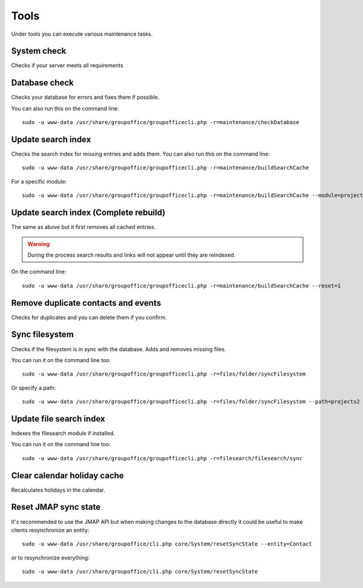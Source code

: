 Tools
=====

Under tools you can execute various maintenance tasks.

System check
------------
Checks if your server meets all requirements

Database check
--------------
Checks your database for errors and fixes them if possible.

You can also run this on the command line::

   sudo -u www-data /usr/share/groupoffice/groupofficecli.php -r=maintenance/checkDatabase

Update search index
-------------------

Checks the search index for missing entries and adds them.
You can also run this on the command line::

   sudo -u www-data /usr/share/groupoffice/groupofficecli.php -r=maintenance/buildSearchCache

For a specific module::

   sudo -u www-data /usr/share/groupoffice/groupofficecli.php -r=maintenance/buildSearchCache --module=projects2

Update search index (Complete rebuild)
--------------------------------------
The same as above but it first removes all cached entries.

.. warning:: During the process search results and links will not appear until they are reindexed.

On the command line::

   sudo -u www-data /usr/share/groupoffice/groupofficecli.php -r=maintenance/buildSearchCache --reset=1

Remove duplicate contacts and events
------------------------------------

Checks for duplicates and you can delete them if you confirm.

Sync filesystem
---------------

Checks if the filesystem is in sync with the database. Adds and removes missing files.

You can run it on the command line too::

   sudo -u www-data /usr/share/groupoffice/groupofficecli.php -r=files/folder/syncFilesystem
   
Or specify a path::

   sudo -u www-data /usr/share/groupoffice/groupofficecli.php -r=files/folder/syncFilesystem --path=projects2


Update file search index
------------------------

Indexes the filesearch module if installed.

You can run it on the command line too::

   sudo -u www-data /usr/share/groupoffice/groupofficecli.php -r=filesearch/filesearch/sync


Clear calendar holiday cache
----------------------------

Recalculates holidays in the calendar.


Reset JMAP sync state
---------------------

It's recommended to use the JMAP API but when making changes to the database directly it could be
useful to make clients resynchronize an entity::

    sudo -u www-data /usr/share/groupoffice/cli.php core/System/resetSyncState --entity=Contact

or to resynchronize everything::

    sudo -u www-data /usr/share/groupoffice/cli.php core/System/resetSyncState


